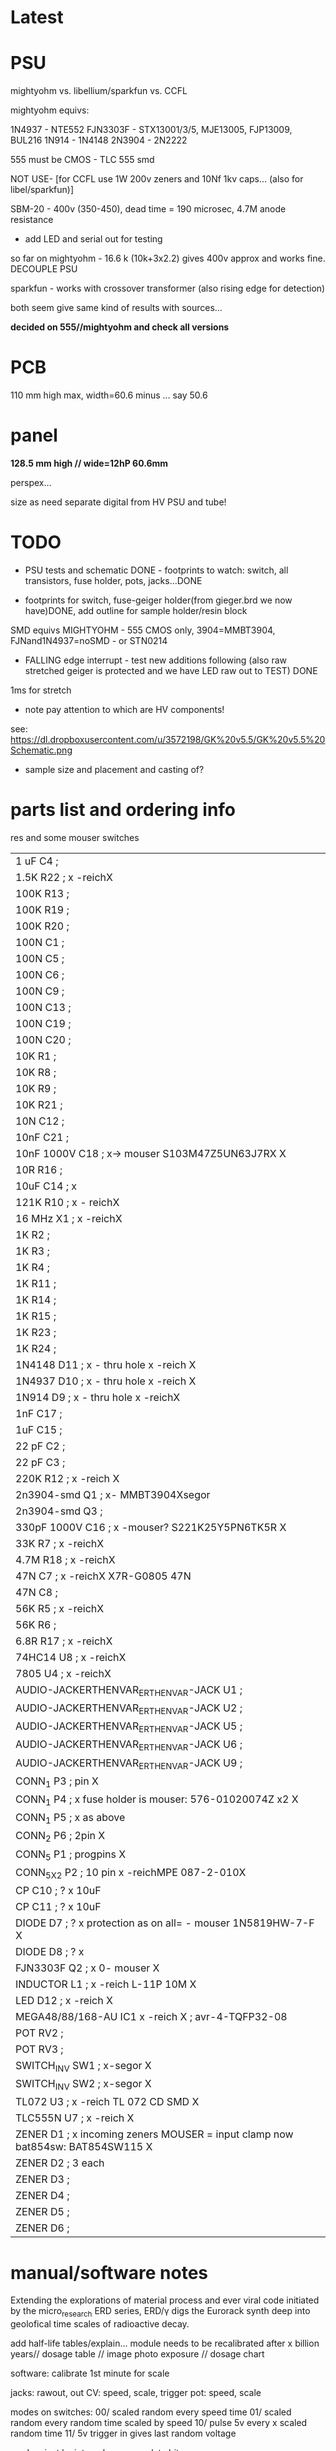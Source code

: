 * Latest



* PSU

mightyohm vs. libellium/sparkfun vs. CCFL

mightyohm equivs: 

1N4937 - NTE552
FJN3303F - STX13001/3/5, MJE13005, FJP13009, BUL216
1N914 - 1N4148 
2N3904 - 2N2222

555 must be CMOS - TLC 555 smd

NOT USE- [for CCFL use 1W 200v zeners and 10Nf 1kv caps... (also for libel/sparkfun)]

SBM-20 - 400v (350-450), dead time = 190 microsec, 4.7M anode resistance

- add LED and serial out for testing

so far on mightyohm - 16.6 k (10k+3x2.2) gives 400v approx and works fine. DECOUPLE PSU

sparkfun - works with crossover transformer (also rising edge for detection)

both seem give same kind of results with sources...

*decided on 555//mightyohm and check all versions*

* PCB

110 mm high max, width=60.6 minus ... say 50.6

* panel

*128.5 mm high // wide=12hP 60.6mm*

perspex...

size as need separate digital from HV PSU and tube!

* TODO

- PSU tests and schematic DONE - footprints to watch: switch, all transistors, fuse holder, pots, jacks...DONE

- footprints for switch, fuse-geiger holder(from gieger.brd we now have)DONE, add outline for sample holder/resin block

SMD equivs MIGHTYOHM - 555 CMOS only, 3904=MMBT3904, FJNand1N4937=noSMD - or STN0214 

- FALLING edge interrupt - test new additions following (also raw stretched geiger is protected and we have LED raw out to TEST) DONE

1ms for stretch

- note pay attention to which are HV components!

see: https://dl.dropboxusercontent.com/u/3572198/GK%20v5.5/GK%20v5.5%20Schematic.png

- sample size and placement and casting of?

* parts list and ordering info

res and some mouser switches

| 1 uF         C4        ;             
| 1.5K         R22       ; x -reichX                        
| 100K         R13       ;             
| 100K         R19       ;             
| 100K         R20       ;             
| 100N         C1        ;             
| 100N         C5        ;             
| 100N         C6        ;             
| 100N         C9        ;             
| 100N         C13       ;             
| 100N         C19       ;             
| 100N         C20       ;             
| 10K          R1        ;             
| 10K          R8        ;             
| 10K          R9        ;             
| 10K          R21       ;             
| 10N          C12       ;             
| 10nF         C21       ;             
| 10nF 1000V   C18       ; x-> mouser   S103M47Z5UN63J7RX  X       
| 10R          R16       ;             
| 10uF         C14       ; x             
| 121K         R10       ; x - reichX           
| 16 MHz       X1        ; x -reichX            
| 1K           R2        ;             
| 1K           R3        ;             
| 1K           R4        ;             
| 1K           R11       ;             
| 1K           R14       ;             
| 1K           R15       ;             
| 1K           R23       ;             
| 1K           R24       ;             
| 1N4148       D11       ; x - thru hole x -reich                                   X
| 1N4937       D10       ; x - thru hole x -reich                                   X      
| 1N914        D9        ; x - thru hole x -reichX                   
| 1nF          C17       ;             
| 1uF          C15       ;             
| 22 pF        C2        ;             
| 22 pF        C3        ;             
| 220K         R12       ; x -reich X                       
| 2n3904-smd   Q1        ; x- MMBT3904Xsegor            
| 2n3904-smd   Q3        ;             
| 330pF 1000V  C16       ; x -mouser?    S221K25Y5PN6TK5R X        
| 33K          R7        ; x -reichX                        
| 4.7M         R18       ; x -reichX                       
| 47N          C7        ; x -reichX  X7R-G0805 47N                                  
| 47N          C8        ;                                    
| 56K          R5        ; x -reichX                                   
| 56K          R6        ;             
| 6.8R         R17       ; x -reichX                                   
| 74HC14       U8        ; x -reichX                                   
| 7805         U4        ; x -reichX                                   
| AUDIO-JACKERTHENVAR_ERTHENVAR-JACK U1        ;             
| AUDIO-JACKERTHENVAR_ERTHENVAR-JACK U2        ;             
| AUDIO-JACKERTHENVAR_ERTHENVAR-JACK U5        ;             
| AUDIO-JACKERTHENVAR_ERTHENVAR-JACK U6        ;             
| AUDIO-JACKERTHENVAR_ERTHENVAR-JACK U9        ;             
| CONN_1       P3        ; pin X           
| CONN_1       P4        ; x fuse holder is mouser: 576-01020074Z x2 X
| CONN_1       P5        ; x as above            
| CONN_2       P6        ; 2pin X           
| CONN_5       P1        ; progpins X           
| CONN_5X2     P2        ; 10 pin x -reichMPE 087-2-010X                                   
| CP           C10       ; ? x 10uF           
| CP           C11       ; ? x 10uF           
| DIODE        D7        ; ? x protection as on all=  - mouser 1N5819HW-7-F X
| DIODE        D8        ; ? x           
| FJN3303F     Q2        ; x 0- mouser X           
| INDUCTOR     L1        ; x -reich  L-11P 10M X                                  
| LED          D12       ; x -reich X                                  
| MEGA48/88/168-AU IC1     x -reich  X                       ; avr-4-TQFP32-08
| POT          RV2       ;             
| POT          RV3       ;             
| SWITCH_INV   SW1       ; x-segor X            
| SWITCH_INV   SW2       ; x-segor X           
| TL072        U3        ; x -reich  TL 072 CD SMD X                                  
| TLC555N      U7        ; x -reich X                                  
| ZENER        D1        ; x incoming zeners MOUSER = input clamp now bat854sw: BAT854SW115 X
| ZENER        D2        ; 3 each            
| ZENER        D3        ;             
| ZENER        D4        ;             
| ZENER        D5        ;             
| ZENER        D6        ;             


* manual/software notes

Extending the explorations of material process and ever viral code
initiated by the micro_research ERD series, ERD/γ digs the Eurorack
synth deep into geolofical time scales of radioactive decay.

add half-life tables/explain... module needs to be recalibrated after
x billion years// dosage table // image photo exposure // dosage chart

software: calibrate 1st minute for scale

jacks: rawout, out
CV: speed, scale, trigger
pot: speed, scale

modes on switches: 
00/ scaled random every speed time
01/ scaled random every random time scaled by speed
10/ pulse 5v every x scaled random time
11/ 5v trigger in gives last random voltage

random just by interval or accumulate bits

interrupts: geiger, trigger, timer for intervals
